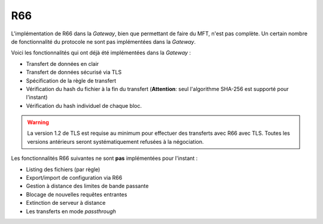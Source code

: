 ===
R66
===

L'implémentation de R66 dans la *Gateway*, bien que permettant de faire du MFT,
n'est pas complète. Un certain nombre de fonctionnalité du protocole ne sont pas
implémentées dans la *Gateway*.

Voici les fonctionnalités qui ont déjà été implémentées dans la *Gateway* :

- Transfert de données en clair
- Transfert de données sécurisé via TLS
- Spécification de la règle de transfert
- Vérification du hash du fichier à la fin du transfert (**Attention**: seul
  l'algorithme SHA-256 est supporté pour l'instant)
- Vérification du hash individuel de chaque bloc.

.. warning:: La version 1.2 de TLS est requise au minimum pour effectuer des
   transferts avec R66 avec TLS. Toutes les versions antérieurs seront
   systématiquement refusées à la négociation.

Les fonctionnalités R66 suivantes ne sont **pas** implémentées pour l'instant :

- Listing des fichiers (par règle)
- Export/import de configuration via R66
- Gestion à distance des limites de bande passante
- Blocage de nouvelles requêtes entrantes
- Extinction de serveur à distance
- Les transferts en mode *passthrough*